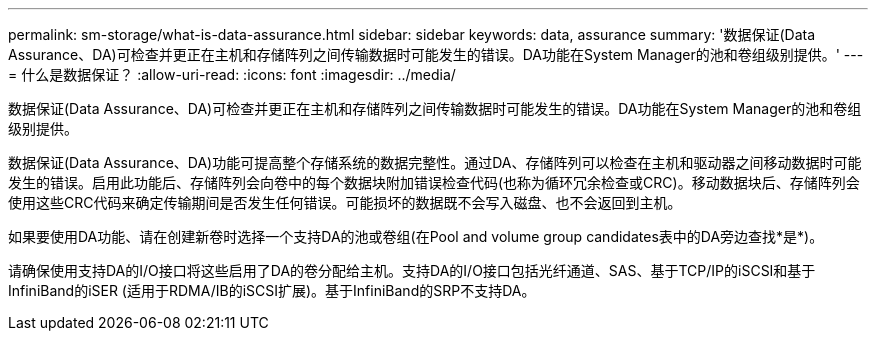 ---
permalink: sm-storage/what-is-data-assurance.html 
sidebar: sidebar 
keywords: data, assurance 
summary: '数据保证(Data Assurance、DA)可检查并更正在主机和存储阵列之间传输数据时可能发生的错误。DA功能在System Manager的池和卷组级别提供。' 
---
= 什么是数据保证？
:allow-uri-read: 
:icons: font
:imagesdir: ../media/


[role="lead"]
数据保证(Data Assurance、DA)可检查并更正在主机和存储阵列之间传输数据时可能发生的错误。DA功能在System Manager的池和卷组级别提供。

数据保证(Data Assurance、DA)功能可提高整个存储系统的数据完整性。通过DA、存储阵列可以检查在主机和驱动器之间移动数据时可能发生的错误。启用此功能后、存储阵列会向卷中的每个数据块附加错误检查代码(也称为循环冗余检查或CRC)。移动数据块后、存储阵列会使用这些CRC代码来确定传输期间是否发生任何错误。可能损坏的数据既不会写入磁盘、也不会返回到主机。

如果要使用DA功能、请在创建新卷时选择一个支持DA的池或卷组(在Pool and volume group candidates表中的DA旁边查找*是*)。

请确保使用支持DA的I/O接口将这些启用了DA的卷分配给主机。支持DA的I/O接口包括光纤通道、SAS、基于TCP/IP的iSCSI和基于InfiniBand的iSER (适用于RDMA/IB的iSCSI扩展)。基于InfiniBand的SRP不支持DA。
